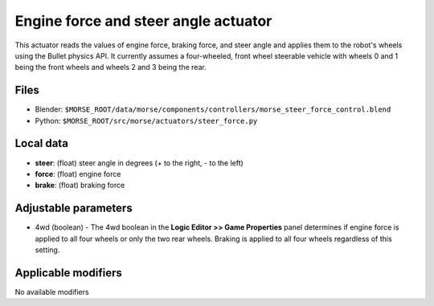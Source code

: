 Engine force and steer angle actuator 
========================================

This actuator reads the values of engine force, braking force, and steer angle and applies them to the robot's wheels using the Bullet physics API.  It currently assumes a four-wheeled, front wheel steerable vehicle with wheels 0 and 1 being the front wheels and wheels 2 and 3 being the rear.

Files 
-----

-  Blender: ``$MORSE_ROOT/data/morse/components/controllers/morse_steer_force_control.blend``
-  Python: ``$MORSE_ROOT/src/morse/actuators/steer_force.py``

Local data 
----------

-  **steer**: (float) steer angle in degrees (+ to the right, - to the left)
-  **force**: (float) engine force
-  **brake**: (float) braking force

Adjustable parameters
---------------------

- 4wd (boolean) - The 4wd boolean in the **Logic Editor >> Game Properties** panel determines if engine force is applied to all four wheels or only the two rear wheels.  Braking is applied to all four wheels regardless of this setting.


Applicable modifiers 
--------------------

No available modifiers
